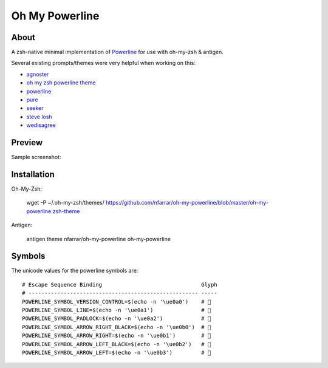 ===============
Oh My Powerline
===============

About
=====
A zsh-native minimal implementation of `Powerline <https://github.com/Lokaltog/powerline>`_ for use with oh-my-zsh & antigen.

Several existing prompts/themes were very helpful when working on this:

- `agnoster                     <https://gist.github.com/agnoster/3712874>`_
- `oh my zsh powerline theme    <https://github.com/jeremyFreeAgent/oh-my-zsh-powerline-theme>`_
- `powerline                    <https://github.com/Lokaltog/powerline>`_
- `pure                         <https://github.com/sindresorhus/pure>`_
- `seeker                       <https://github.com/tonyseek/oh-my-zsh-seeker-theme>`_
- `steve losh                   <http://stevelosh.com/blog/2010/02/my-extravagant-zsh-prompt/>`_
- `wedisagree                   <https://github.com/robbyrussell/oh-my-zsh/blob/master/themes/wedisagree.zsh-theme>`_



Preview
=======
Sample screenshot:

.. image:: https://i.imgur.com/TJ8FcRa.png

Installation
============
Oh-My-Zsh:

    wget -P ~/.oh-my-zsh/themes/ https://github.com/nfarrar/oh-my-powerline/blob/master/oh-my-powerline.zsh-theme

Antigen:

    antigen theme nfarrar/oh-my-powerline oh-my-powerline


Symbols
=======
The unicode values for the powerline symbols are::

    # Escape Sequence Binding                               Glyph
    # ----------------------------------------------------- -----
    POWERLINE_SYMBOL_VERSION_CONTROL=$(echo -n '\ue0a0')    # 
    POWERLINE_SYMBOL_LINE=$(echo -n '\ue0a1')               # 
    POWERLINE_SYMBOL_PADLOCK=$(echo -n '\ue0a2')            # 
    POWERLINE_SYMBOL_ARROW_RIGHT_BLACK=$(echo -n '\ue0b0')  # 
    POWERLINE_SYMBOL_ARROW_RIGHT=$(echo -n '\ue0b1')        # 
    POWERLINE_SYMBOL_ARROW_LEFT_BLACK=$(echo -n '\ue0b2')   # 
    POWERLINE_SYMBOL_ARROW_LEFT=$(echo -n '\ue0b3')         # 




